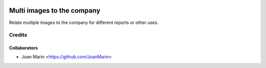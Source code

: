 .. image:: https://img.shields.io/badge/licence-AGPL--3-blue.svg
   :target: http://www.gnu.org/licenses/agpl-3.0-standalone.html
   :alt: License: AGPL-3

===========================
Multi images to the company
===========================

Relate multiple images to the company for different reports or other uses.

Credits
-------

Collaborators
=============

* Joan Marín <https://github.com/JoanMarin>

